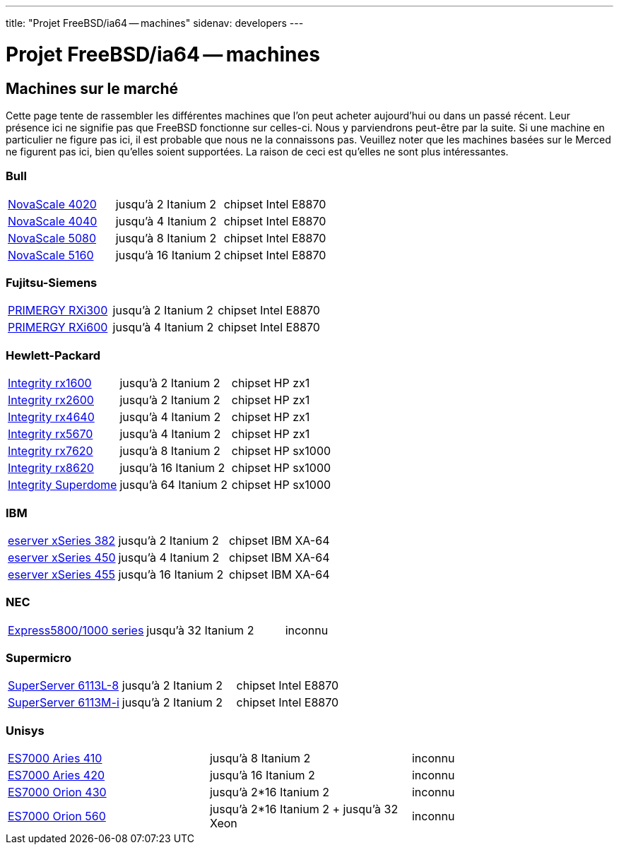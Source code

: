 ---
title: "Projet FreeBSD/ia64 -- machines"
sidenav: developers
---

= Projet FreeBSD/ia64 -- machines

== Machines sur le marché

Cette page tente de rassembler les différentes machines que l'on peut acheter aujourd'hui ou dans un passé récent. Leur présence ici ne signifie pas que FreeBSD fonctionne sur celles-ci. Nous y parviendrons peut-être par la suite. Si une machine en particulier ne figure pas ici, il est probable que nous ne la connaissons pas. Veuillez noter que les machines basées sur le Merced ne figurent pas ici, bien qu'elles soient supportées. La raison de ceci est qu'elles ne sont plus intéressantes.

=== Bull

[cols=",,",]
|===
|http://www.bull.com/novascale/NovaScale4020.html[NovaScale 4020] |jusqu'à 2 Itanium 2 |chipset Intel E8870
|http://www.bull.com/novascale/NovaScale4040.html[NovaScale 4040] |jusqu'à 4 Itanium 2 |chipset Intel E8870
|http://www.bull.com/novascale/NovaScale5080.html[NovaScale 5080] |jusqu'à 8 Itanium 2 |chipset Intel E8870
|http://www.bull.com/novascale/NovaScale5160.html[NovaScale 5160] |jusqu'à 16 Itanium 2 |chipset Intel E8870
|===

=== Fujitsu-Siemens

[cols=",,",]
|===
|http://www.fujitsu-siemens.com/products/intel_servers/rack/primergy_rxi300.html[PRIMERGY RXi300] |jusqu'à 2 Itanium 2 |chipset Intel E8870
|http://www.fujitsu-siemens.com/products/intel_servers/rack/primergy_rxi600.html[PRIMERGY RXi600] |jusqu'à 4 Itanium 2 |chipset Intel E8870
|===

=== Hewlett-Packard

[cols=",,",]
|===
|http://www.hp.com/products1/servers/integrity/entry_level/rx1600/index.html[Integrity rx1600] |jusqu'à 2 Itanium 2 |chipset HP zx1
|http://www.hp.com/products1/servers/integrity/entry_level/rx2600/index.html[Integrity rx2600] |jusqu'à 2 Itanium 2 |chipset HP zx1
|http://www.hp.com/products1/servers/integrity/entry_level/rx4640/index.html[Integrity rx4640] |jusqu'à 4 Itanium 2 |chipset HP zx1
|http://www.hp.com/products1/servers/integrity/entry_level/rx5670/index.html[Integrity rx5670] |jusqu'à 4 Itanium 2 |chipset HP zx1
|http://www.hp.com/products1/servers/integrity/mid_range/rx7620/index.html[Integrity rx7620] |jusqu'à 8 Itanium 2 |chipset HP sx1000
|http://www.hp.com/products1/servers/integrity/mid_range/rx8620/index.html[Integrity rx8620] |jusqu'à 16 Itanium 2 |chipset HP sx1000
|http://www.hp.com/products1/servers/integrity/superdome_high_end/index.html[Integrity Superdome] |jusqu'à 64 Itanium 2 |chipset HP sx1000
|===

=== IBM

[cols=",,",]
|===
|http://www.pc.ibm.com/us/eserver/xseries/x382.html[eserver xSeries 382] |jusqu'à 2 Itanium 2 |chipset IBM XA-64
|http://www.pc.ibm.com/us/eserver/xseries/x450.html[eserver xSeries 450] |jusqu'à 4 Itanium 2 |chipset IBM XA-64
|http://www.pc.ibm.com/us/eserver/xseries/x455.html[eserver xSeries 455] |jusqu'à 16 Itanium 2 |chipset IBM XA-64
|===

=== NEC

[cols=",,",]
|===
|http://www.necsam.com/servers/products/model.cfm?model=10[Express5800/1000 series] |jusqu'à 32 Itanium 2 |inconnu
|===

=== Supermicro

[cols=",,",]
|===
|http://www.supermicro.com/PRODUCT/SUPERServer/SuperServer6113L-8.htm[SuperServer 6113L-8] |jusqu'à 2 Itanium 2 |chipset Intel E8870
|http://www.supermicro.com/PRODUCT/SUPERServer/SuperServer6113M-i.htm[SuperServer 6113M-i] |jusqu'à 2 Itanium 2 |chipset Intel E8870
|===

=== Unisys

[cols=",,",]
|===
|http://www.unisys.com/products/es7000\__servers/hardware/aries__410__server.htm[ES7000 Aries 410] |jusqu'à 8 Itanium 2 |inconnu
|http://www.unisys.com/products/es7000\__servers/hardware/aries__420__.htm[ES7000 Aries 420] |jusqu'à 16 Itanium 2 |inconnu
|http://www.unisys.com/products/es7000\__servers/hardware/orion__430.htm[ES7000 Orion 430] |jusqu'à 2*16 Itanium 2 |inconnu
|http://www.unisys.com/products/es7000\__servers/hardware/orion__560.htm[ES7000 Orion 560] |jusqu'à 2*16 Itanium 2 + jusqu'à 32 Xeon |inconnu
|===
